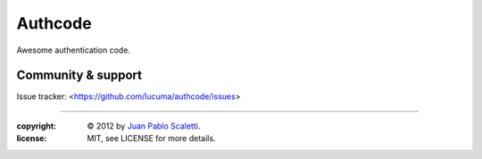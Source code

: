 
===========================
Authcode |travis|
===========================

.. |travis| image:: https://travis-ci.org/lucuma/authcode.png
   :alt: Build Status
   :target: https://travis-ci.org/lucuma/authcode

Awesome authentication code.

Community & support
--------------------

Issue tracker: <https://github.com/lucuma/authcode/issues>

______

:copyright: © 2012 by `Juan Pablo Scaletti <http://jpscaletti.com>`_.
:license: MIT, see LICENSE for more details.
